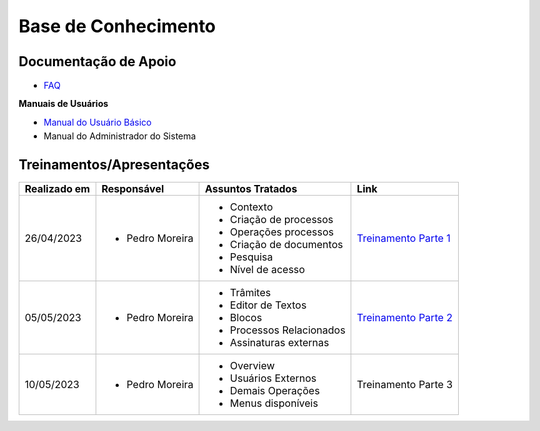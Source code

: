 Base de Conhecimento
====================

Documentação de Apoio
+++++++++++++++++++++


- `FAQ <https://www.gov.br/economia/pt-br/assuntos/processo-eletronico-nacional/destaques/faq/super-gov.br>`_

**Manuais de Usuários**

- `Manual do Usuário Básico <https://supergovbr-sei.processoeletronico.gov.br/pt_BR/latest/index.html#>`_
-  Manual do Administrador do Sistema

 
Treinamentos/Apresentações
++++++++++++++++++++++++++

+-------------+-------------------+-------------------------+--------------------------------------------------------------------------------------------------+
|Realizado em |    Responsável    | Assuntos Tratados       |                Link                                                                              |
+=============+===================+=========================+==================================================================================================+
| 26/04/2023  |- Pedro Moreira    | - Contexto              |                                                                                                  |
|             |                   | - Criação de processos  |                                                                                                  |
|             |                   | - Operações processos   |                                                                                                  |
|             |                   | - Criação de documentos |                                                                                                  |
|             |                   | - Pesquisa              | `Treinamento Parte 1 <https://drive.google.com/file/d/1tLl1gPhe-DkNEltqWiEjLpN0F_dFFLvk/view>`_  |
|             |                   | - Nível de acesso       |                                                                                                  |
+-------------+-------------------+-------------------------+--------------------------------------------------------------------------------------------------+
| 05/05/2023  |- Pedro Moreira    | - Trâmites              |                                                                                                  |
|             |                   | - Editor de Textos      | `Treinamento Parte 2 <https://drive.google.com/file/d/1v1NxeNrK7NC-c5FZ0xqUXJSjVPF8ebeA/view>`_  |
|             |                   | - Blocos                |                                                                                                  |
|             |                   | - Processos Relacionados|                                                                                                  |
|             |                   | - Assinaturas externas  |                                                                                                  |
+-------------+-------------------+-------------------------+--------------------------------------------------------------------------------------------------+
| 10/05/2023  |- Pedro Moreira    | - Overview              |                                                                                                  |
|             |                   | - Usuários Externos     | Treinamento Parte 3                                                                              |
|             |                   | - Demais Operações      |                                                                                                  |
|             |                   | - Menus disponíveis     |                                                                                                  |
+-------------+-------------------+-------------------------+--------------------------------------------------------------------------------------------------+

